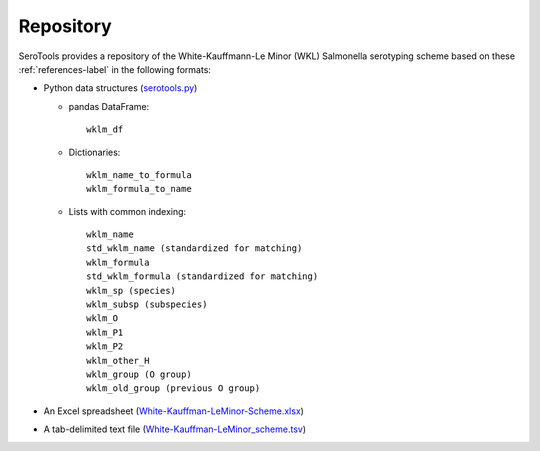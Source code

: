===========
Repository
===========

.. highlight:: none

SeroTools provides a repository of the White-Kauffmann-Le Minor (WKL) Salmonella serotyping scheme based on these :ref:`references-label` in the following formats:

- Python data structures (`serotools.py <https://github.com/CFSAN-Biostatistics/SeroTools/blob/master/serotools/serotools.py>`__)

  - pandas DataFrame:: 
  
      wklm_df
    
  - Dictionaries::
  
      wklm_name_to_formula
      wklm_formula_to_name
    
  - Lists with common indexing::
  
      wklm_name
      std_wklm_name (standardized for matching)
      wklm_formula
      std_wklm_formula (standardized for matching)
      wklm_sp (species)
      wklm_subsp (subspecies)
      wklm_O
      wklm_P1
      wklm_P2
      wklm_other_H
      wklm_group (O group)
      wklm_old_group (previous O group)
    
- An Excel spreadsheet (`White-Kauffman-LeMinor-Scheme.xlsx <https://github.com/CFSAN-Biostatistics/SeroTools/blob/master/wklm_scheme/White-Kauffman-LeMinor-Scheme.xlsx>`__)

- A tab-delimited text file (`White-Kauffman-LeMinor_scheme.tsv <https://github.com/CFSAN-Biostatistics/SeroTools/blob/master/wklm_scheme/White-Kauffman-LeMinor_scheme.tsv>`__)
